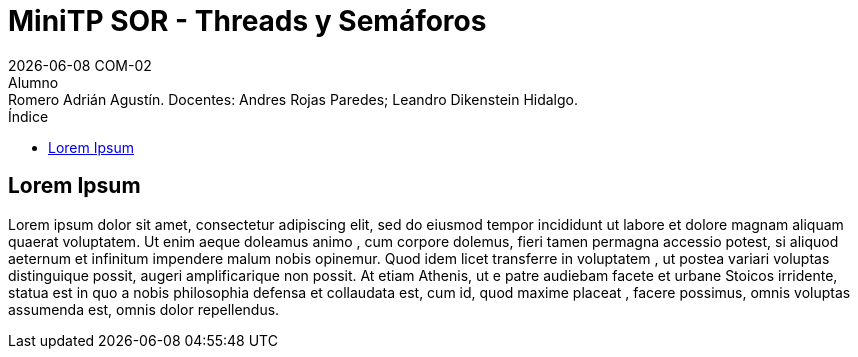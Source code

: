= MiniTP SOR - Threads y Semáforos
{docdate} COM-02
Alumno: Romero Adrián Agustín. Docentes: Andres Rojas Paredes; Leandro Dikenstein Hidalgo.
:title-page:
:title-logo-image: image:ungs.png[]
:toc:
:toc-title: Índice
:source-highlighter: coderay

== Lorem Ipsum

Lorem ipsum dolor sit amet, consectetur adipiscing elit, sed do eiusmod tempor incididunt ut labore et dolore magnam aliquam quaerat voluptatem. 
Ut enim aeque doleamus animo , cum corpore dolemus, fieri tamen permagna accessio potest, si aliquod aeternum et infinitum impendere malum nobis opinemur. 
Quod idem licet transferre in voluptatem , ut postea variari voluptas distinguique possit, augeri amplificarique non possit. 
At etiam Athenis, ut e patre audiebam facete et urbane Stoicos irridente, statua est in quo a nobis philosophia defensa et collaudata est, cum id, quod maxime placeat , facere possimus, omnis voluptas assumenda est, omnis dolor repellendus.
